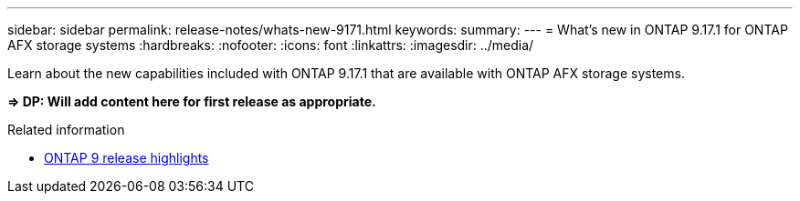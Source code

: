 ---
sidebar: sidebar
permalink: release-notes/whats-new-9171.html
keywords: 
summary: 
---
= What's new in ONTAP 9.17.1 for ONTAP AFX storage systems
:hardbreaks:
:nofooter:
:icons: font
:linkattrs:
:imagesdir: ../media/

[.lead]
Learn about the new capabilities included with ONTAP 9.17.1 that are available with ONTAP AFX storage systems.

*=> DP: Will add content here for first release as appropriate.*

.Related information

* https://docs.netapp.com/us-en/ontap/release-notes/index.html[ONTAP 9 release highlights^]
